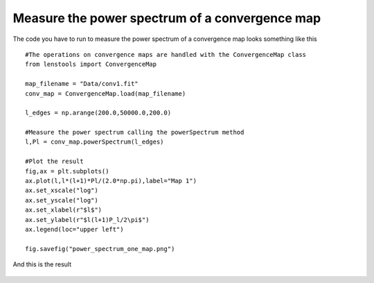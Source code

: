 .. _power_spectrum::

Measure the power spectrum of a convergence map
===============================================

The code you have to run to measure the power spectrum of a convergence map looks something like this 

::

	#The operations on convergence maps are handled with the ConvergenceMap class
	from lenstools import ConvergenceMap

	map_filename = "Data/conv1.fit"
	conv_map = ConvergenceMap.load(map_filename)

	l_edges = np.arange(200.0,50000.0,200.0)

	#Measure the power spectrum calling the powerSpectrum method
	l,Pl = conv_map.powerSpectrum(l_edges)
	
	#Plot the result
	fig,ax = plt.subplots()
	ax.plot(l,l*(l+1)*Pl/(2.0*np.pi),label="Map 1")
	ax.set_xscale("log")
	ax.set_yscale("log")
	ax.set_xlabel(r"$l$")
	ax.set_ylabel(r"$l(l+1)P_l/2\pi$")
	ax.legend(loc="upper left")

	fig.savefig("power_spectrum_one_map.png")

And this is the result 

.. figure:: ../../../examples/power_spectrum_one_map.png